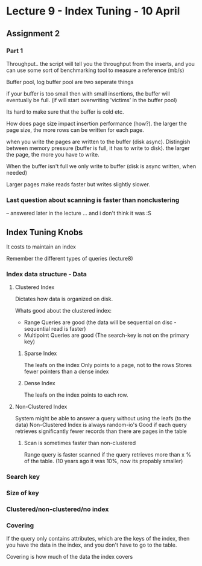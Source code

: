 * Lecture 9 - Index Tuning - 10 April

** Assignment 2
*** Part 1
Throughput.. the script will tell you the throughput from the inserts, 
and you can use some sort of benchmarking tool to measure a reference (mb/s)

Buffer pool, log buffer pool are two seperate things

if your buffer is too small then with small insertions, the buffer will eventually be full.
(if will start overwriting 'victims' in the buffer pool)

Its hard to make sure that the buffer is cold etc.

How does page size impact insertion performance (how?).
the larger the page size, the more rows can be written for each page.

when you write the pages are written to the buffer (disk async).
Distingish between memory pressure (buffer is full, it has to write to disk).
the larger the page, the more you have to write.

When the buffer isn't full we only write to buffer (disk is async written, when needed)

Larger pages make reads faster but writes slightly slower.

*** Last question about scanning is faster than nonclustering
-- answered later in the lecture ... and i don't think it was :S

** Index Tuning Knobs
It costs to maintain an index

Remember the different types of queries (lecture8)

*** Index data structure - Data

**** Clustered Index
Dictates how data is organized on disk.

Whats good about the clustered index:
 - Range Queries are good (the data will be sequential on disc - sequential read is faster)
 - Multipoint Queries are good (The search-key is not on the primary key)

***** Sparse Index
The leafs on the index Only points to a page, not to the rows
Stores fewer pointers than a dense index

***** Dense Index
The leafs on the index points to each row.
  
**** Non-Clustered Index
System might be able to answer a query without using the leafs (to the data)
Non-Clustered Index is always random-io's
Good if each query retrieves significantly fewer records than there are pages in the table

***** Scan is sometimes faster than non-clustered
Range query is faster scanned if the query retrieves more than x % of the table.
(10 years ago it was 10%, now its propably smaller)

*** Search key
*** Size of key
*** Clustered/non-clustered/no index
*** Covering
If the query only contains attributes, which are the keys of the index, 
then you have the data in the index, and you don't have to go to the table.

Covering is how much of the data the index covers
